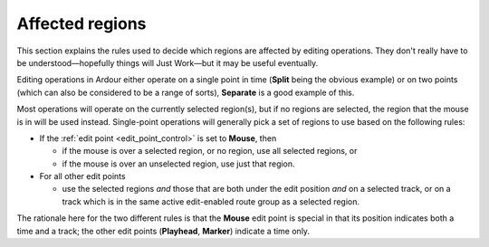 .. _affected_regions:

Affected regions
================

This section explains the rules used to decide which regions are
affected by editing operations. They don't really have to be
understood—hopefully things will Just Work—but it may be useful
eventually.

Editing operations in Ardour either operate on a single point in time
(**Split** being the obvious example) or on two points (which can also be
considered to be a range of sorts), **Separate** is a good example of this.

Most operations will operate on the currently selected region(s), but if
no regions are selected, the region that the mouse is in will be used
instead. Single-point operations will generally pick a set of regions to
use based on the following rules:

-  If the :ref:`edit point <edit_point_control>` is set to **Mouse**, then

   -  if the mouse is over a selected region, or no region, use all
      selected regions, or
   -  if the mouse is over an unselected region, use just that region.

-  For all other edit points

   -  use the selected regions *and* those that are both under the edit
      position *and* on a selected track, or on a track which is in the
      same active edit-enabled route group as a selected region.

The rationale here for the two different rules is that the **Mouse**
edit point is special in that its position indicates both a time and a
track; the other edit points (**Playhead**, **Marker**) indicate a time
only.
